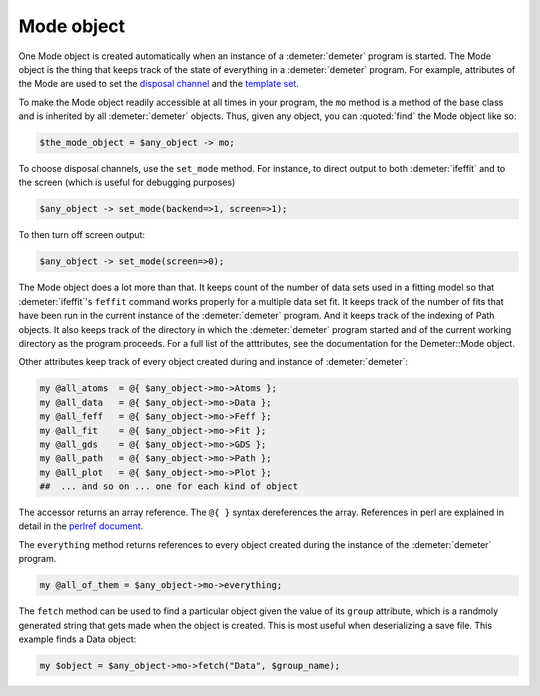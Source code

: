 ..
   Athena document is copyright 2016 Bruce Ravel and released under
   The Creative Commons Attribution-ShareAlike License
   http://creativecommons.org/licenses/by-sa/3.0/

Mode object
===========

One Mode object is created automatically when an instance of a
:demeter:`demeter` program is started.  The Mode object is the thing
that keeps track of the state of everything in a :demeter:`demeter`
program.  For example, attributes of the Mode are used to set the
`disposal channel <dispose.html#commanddisposal>`__ and the `template
set <dispose.html#templatesets>`__.

To make the Mode object readily accessible at all times in your
program, the ``mo`` method is a method of the base class and is
inherited by all :demeter:`demeter` objects.  Thus, given any object,
you can :quoted:`find` the Mode object like so:

.. code-block:: perl

   $the_mode_object = $any_object -> mo;

To choose disposal channels, use the ``set_mode`` method. For instance,
to direct output to both :demeter:`ifeffit` and to the screen (which is useful for
debugging purposes)

.. code-block:: perl

   $any_object -> set_mode(backend=>1, screen=>1); 

To then turn off screen output:

.. code-block:: perl
		
   $any_object -> set_mode(screen=>0); 

The Mode object does a lot more than that.  It keeps count of the
number of data sets used in a fitting model so that
:demeter:`ifeffit`'s ``feffit`` command works properly for a multiple
data set fit.  It keeps track of the number of fits that have been run
in the current instance of the :demeter:`demeter` program.  And it
keeps track of the indexing of Path objects.  It also keeps track of
the directory in which the :demeter:`demeter` program started and of
the current working directory as the program proceeds.  For a full
list of the atttributes, see the documentation for the Demeter::Mode
object.

Other attributes keep track of every object created during and instance
of :demeter:`demeter`:

.. code-block:: perl

  my @all_atoms  = @{ $any_object->mo->Atoms };
  my @all_data   = @{ $any_object->mo->Data };
  my @all_feff   = @{ $any_object->mo->Feff };
  my @all_fit    = @{ $any_object->mo->Fit };
  my @all_gds    = @{ $any_object->mo->GDS };
  my @all_path   = @{ $any_object->mo->Path };
  my @all_plot   = @{ $any_object->mo->Plot };
  ##  ... and so on ... one for each kind of object

The accessor returns an array reference. The ``@{ }`` syntax
dereferences the array. References in perl are explained in detail in
the `perlref document <http://perldoc.perl.org/perlref.html>`__.

The ``everything`` method returns references to every object created
during the instance of the :demeter:`demeter` program.

.. code-block:: perl

   my @all_of_them = $any_object->mo->everything; 

The ``fetch`` method can be used to find a particular object given the
value of its ``group`` attribute, which is a randmoly generated string
that gets made when the object is created. This is most useful when
deserializing a save file. This example finds a Data object:

.. code-block:: perl

   my $object = $any_object->mo->fetch("Data", $group_name);
